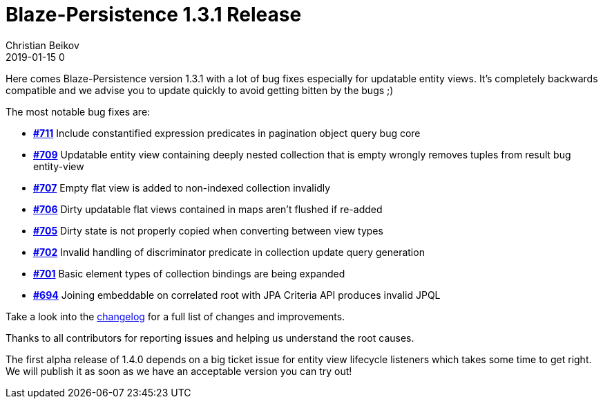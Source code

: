 = Blaze-Persistence 1.3.1 Release
Christian Beikov
2019-01-15 0
:description: Blaze-Persistence version 1.3.1 was just released
:page: news
:icon: christian_head.png
:jbake-tags: announcement,release
:jbake-type: post
:jbake-status: published
:linkattrs:

Here comes Blaze-Persistence version 1.3.1 with a lot of bug fixes especially for updatable entity views. It's completely backwards compatible and we advise you to update quickly to avoid getting bitten by the bugs ;)

The most notable bug fixes are:

* https://github.com/Blazebit/blaze-persistence/issues/711[*#711*, window="_blank"] Include constantified expression predicates in pagination object query bug core
* https://github.com/Blazebit/blaze-persistence/issues/709[*#709*, window="_blank"] Updatable entity view containing deeply nested collection that is empty wrongly removes tuples from result bug entity-view
* https://github.com/Blazebit/blaze-persistence/issues/707[*#707*, window="_blank"] Empty flat view is added to non-indexed collection invalidly
* https://github.com/Blazebit/blaze-persistence/issues/706[*#706*, window="_blank"] Dirty updatable flat views contained in maps aren't flushed if re-added
* https://github.com/Blazebit/blaze-persistence/issues/705[*#705*, window="_blank"] Dirty state is not properly copied when +++<!-- PREVIEW-SUFFIX --><!-- </p></li></ul></div> --><!-- PREVIEW-END -->+++converting between view types
* https://github.com/Blazebit/blaze-persistence/issues/702[*#702*, window="_blank"] Invalid handling of discriminator predicate in collection update query generation
* https://github.com/Blazebit/blaze-persistence/issues/701[*#701*, window="_blank"] Basic element types of collection bindings are being expanded
* https://github.com/Blazebit/blaze-persistence/issues/694[*#694*, window="_blank"] Joining embeddable on correlated root with JPA Criteria API produces invalid JPQL

Take a look into the https://github.com/Blazebit/blaze-persistence/blob/master/CHANGELOG.md#131[changelog, window="_blank"] for a full list of changes and improvements.

Thanks to all contributors for reporting issues and helping us understand the root causes.

The first alpha release of 1.4.0 depends on a big ticket issue for entity view lifecycle listeners which takes some time to get right. We will publish it as soon as we have an acceptable version you can try out!
